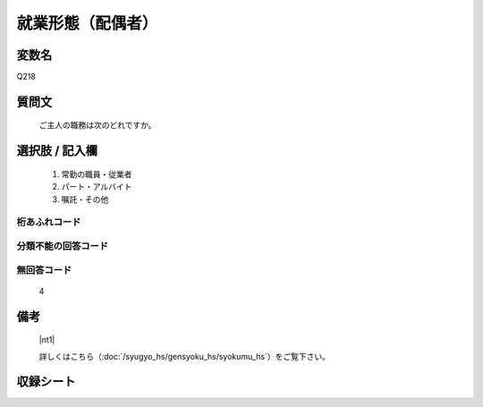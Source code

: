 .. title:: Q218
.. rst-class:: item

====================================================================================================
就業形態（配偶者）
====================================================================================================

.. rst-class:: varname

変数名
==================

Q218

.. rst-class:: question

質問文
==================


   ご主人の職務は次のどれですか。



.. rst-class:: answer

選択肢 / 記入欄
======================

  1. 常勤の職員・従業者
  2. パート・アルバイト
  3. 嘱託・その他
  



.. rst-class:: overflow

桁あふれコード
-------------------------------
  


.. rst-class:: not_classified

分類不能の回答コード
-------------------------------------
  


.. rst-class:: not_available

無回答コード
-------------------------------------
  4


.. rst-class:: bikou

備考
==================
  |nt1|

  詳しくはこちら（:doc:`/syugyo_hs/gensyoku_hs/syokumu_hs`）をご覧下さい。 



.. rst-class:: include_sheet

収録シート
=======================================
.. hlist::
   :columns: 3
   
   
   * p1_1
   
   * p2_1
   
   * p3_1
   
   * p4_1
   
   * p5a_1
   
   * p5b_1
   
   * p6_1
   
   * p7_1
   
   * p8_1
   
   * p9_1
   
   * p10_1
   
   * p11ab_1
   
   * p11c_1
   
   * p12_1
   
   * p13_1
   
   * p14_1
   
   * p15_1
   
   * p16abc_1
   
   * p16d_1
   
   * p17_1
   
   


.. index:: Q218